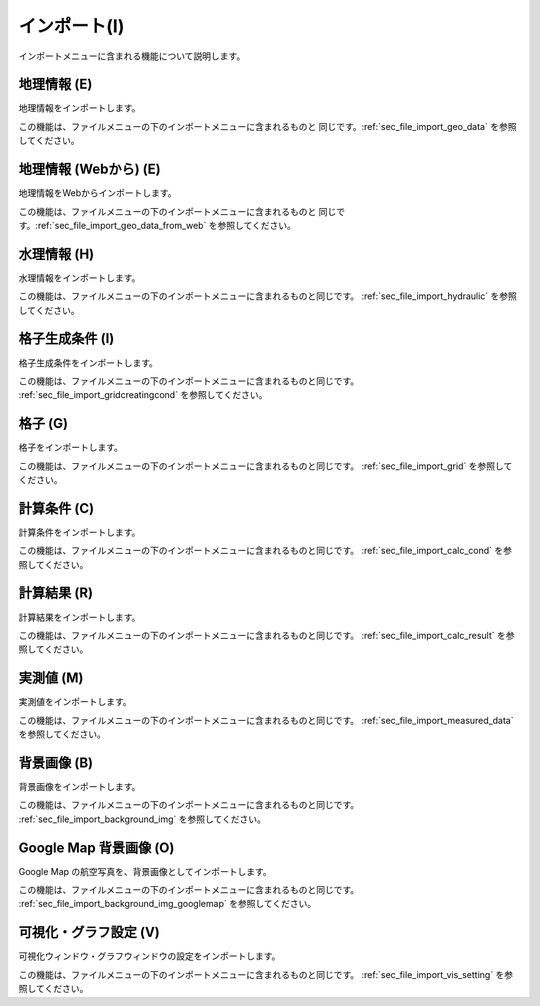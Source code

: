 
インポート(I)
==============

インポートメニューに含まれる機能について説明します。

地理情報 (E)
-------------

地理情報をインポートします。

この機能は、ファイルメニューの下のインポートメニューに含まれるものと
同じです。:ref:`sec_file_import_geo_data` を参照してください。

地理情報 (Webから) (E)
---------------------------

地理情報をWebからインポートします。

この機能は、ファイルメニューの下のインポートメニューに含まれるものと
同じです。:ref:`sec_file_import_geo_data_from_web` を参照してください。

水理情報 (H)
-------------

水理情報をインポートします。

この機能は、ファイルメニューの下のインポートメニューに含まれるものと同じです。
:ref:`sec_file_import_hydraulic` を参照してください。

格子生成条件 (I)
------------------

格子生成条件をインポートします。

この機能は、ファイルメニューの下のインポートメニューに含まれるものと同じです。
:ref:`sec_file_import_gridcreatingcond` を参照してください。

格子 (G)
-----------

格子をインポートします。

この機能は、ファイルメニューの下のインポートメニューに含まれるものと同じです。
:ref:`sec_file_import_grid` を参照してください。

計算条件 (C)
------------

計算条件をインポートします。

この機能は、ファイルメニューの下のインポートメニューに含まれるものと同じです。
:ref:`sec_file_import_calc_cond` を参照してください。

計算結果 (R)
-------------

計算結果をインポートします。

この機能は、ファイルメニューの下のインポートメニューに含まれるものと同じです。
:ref:`sec_file_import_calc_result` を参照してください。

実測値 (M)
------------

実測値をインポートします。

この機能は、ファイルメニューの下のインポートメニューに含まれるものと同じです。
:ref:`sec_file_import_measured_data` を参照してください。

背景画像 (B)
-------------

背景画像をインポートします。

この機能は、ファイルメニューの下のインポートメニューに含まれるものと同じです。
:ref:`sec_file_import_background_img` を参照してください。

Google Map 背景画像 (O)
-------------------------

Google Map の航空写真を、背景画像としてインポートします。

この機能は、ファイルメニューの下のインポートメニューに含まれるものと同じです。
:ref:`sec_file_import_background_img_googlemap` を参照してください。

可視化・グラフ設定 (V)
----------------------

可視化ウィンドウ・グラフウィンドウの設定をインポートします。

この機能は、ファイルメニューの下のインポートメニューに含まれるものと同じです。
:ref:`sec_file_import_vis_setting` を参照してください。

